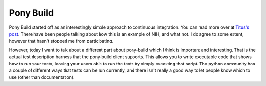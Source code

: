 .. post:: 2010-01-01 14:08:06

Pony Build
==========

Pony Build started off as an interestingly simple approach to
continuous integration. You can read more over at
`Titus's post <http://lists.idyll.org/pipermail/testing-in-python/2009-March/001277.html>`_.
There have been people talking about how this is an example of NIH,
and what not. I do agree to some extent, however that hasn't
stopped me from participating.

However, today I want to talk about a different part about
pony-build which I think is important and interesting. That is the
actual test description harness that the pony-build client
supports. This allows you to write executable code that shows how
to run your tests, leaving your users able to run the tests by
simply executing that script. The python community has a couple of
different ways that tests can be run currently, and there isn't
really a good way to let people know which to use (other than
documentation).


